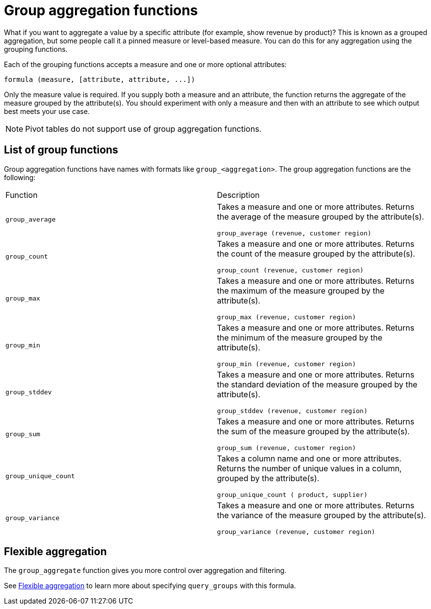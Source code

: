 = Group aggregation functions
:last_updated: 11/15/2019
:linkattrs:
:experimental:
:page-layout: default-cloud
:page-aliases: /complex-search/about-pinned-measures.adoc
:description: Learn about group aggregation functions, or pinned measures.

What if you want to aggregate a value by a specific attribute (for example, show revenue by product)?
This is known as a grouped aggregation, but some people call it a pinned measure or level-based measure.
You can do this for any aggregation using the grouping functions.

Each of the grouping functions accepts a measure and one or more optional attributes:

----
formula (measure, [attribute, attribute, ...])
----

Only the measure value is required.
If you supply both a measure and an attribute, the function returns the aggregate of the measure grouped by the attribute(s).
You should experiment with only a measure and then with an attribute to see which output best meets your use case.

NOTE: Pivot tables do not support use of group aggregation functions.

== List of group functions

Group aggregation functions have names with formats like `group_<aggregation>`.
The group aggregation functions are the following:

|===
| Function | Description
| `group_average` | Takes a measure and one or more attributes. Returns the average of the measure grouped by the attribute(s).

`group_average (revenue, customer region)`
| `group_count` | Takes a measure and one or more attributes. Returns the count of the measure grouped by the attribute(s).

`group_count (revenue, customer region)`
| `group_max` | Takes a measure and one or more attributes. Returns the maximum of the measure grouped by the attribute(s).

`group_max (revenue, customer region)`
| `group_min` | Takes a measure and one or more attributes. Returns the minimum of the measure grouped by the attribute(s).

`group_min (revenue, customer region)`
| `group_stddev` | Takes a measure and one or more attributes. Returns the standard deviation of the measure grouped by the attribute(s).

`group_stddev (revenue, customer region)`
| `group_sum` | Takes a measure and one or more attributes. Returns the sum of the measure grouped by the attribute(s).

`group_sum (revenue, customer region)`
| `group_unique_count` | Takes a column name and one or more attributes. Returns the number of unique values in a column, grouped by the attribute(s).

`group_unique_count ( product, supplier)`
| `group_variance` | Takes a measure and one or more attributes. Returns the variance of the measure grouped by the attribute(s).

`group_variance (revenue, customer region)`

|===

== Flexible aggregation

The `group_aggregate` function gives you more control over aggregation and filtering.

See xref:formulas-aggregation-flexible.adoc#[Flexible aggregation] to learn more about specifying `query_groups` with this formula.
